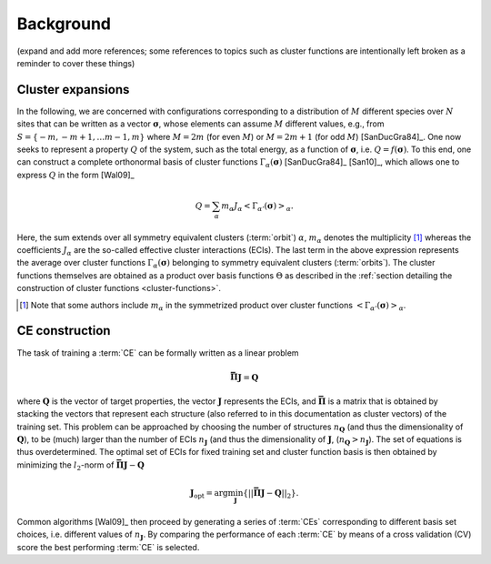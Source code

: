 .. _background:
.. index:: Background

Background
**********

(expand and add more references; some references to topics such as cluster
functions are intentionally left broken as a reminder to cover these things)

.. _cluster-expansions:
.. index::
   single: Cluster expansion; Formalism

Cluster expansions
==================

In the following, we are concerned with configurations corresponding to a
distribution of :math:`M` different species over :math:`N` sites that can be
written as a vector :math:`\boldsymbol{\sigma}`, whose elements can assume
:math:`M` different values, e.g., from :math:`S=\{-m, -m+1, \ldots m-1, m\}`
where :math:`M=2m` (for even :math:`M`) or :math:`M=2m+1` (for odd :math:`M`)
[SanDucGra84]_. One now seeks to represent a property :math:`Q` of the system,
such as the total energy, as a function of :math:`\boldsymbol{\sigma}`, i.e.
:math:`Q = f(\boldsymbol{\sigma})`. To this end, one can construct a
complete orthonormal basis of cluster functions
:math:`\Gamma_{\alpha}(\boldsymbol{\sigma})` [SanDucGra84]_ [San10]_, which
allows one to express :math:`Q` in the form [Wal09]_

.. math::

   Q
   = \sum_\alpha
   m_\alpha
   J_\alpha
   \left<\Gamma_{\alpha'}(\boldsymbol{\sigma})\right>_{\alpha}.

Here, the sum extends over all symmetry equivalent clusters  (:term:`orbit`)
:math:`\alpha`, :math:`m_{\alpha}` denotes the  multiplicity [#]_ whereas the
coefficients :math:`J_{\alpha}` are the  so-called effective cluster
interactions (ECIs). The last term in the  above expression represents the
average over cluster functions  :math:`\Gamma_{\alpha}(\boldsymbol{\sigma})`
belonging to symmetry  equivalent clusters (:term:`orbits`). The cluster
functions  themselves are obtained as a product over basis functions
:math:`\Theta` as described in the :ref:`section detailing the  construction of
cluster functions <cluster-functions>`.

.. todo:

   insert section on cluster functions

.. [#] Note that some authors include :math:`m_{\alpha}` in the
       symmetrized product over cluster functions
       :math:`\left<\Gamma_{\alpha'}(\boldsymbol{\sigma})\right>_{\alpha}`.


.. index::
   single: Cluster expansion; Construction

CE construction
===============

The task of training a :term:`CE` can be formally written as a linear problem

.. math::
   \mathbf{\bar{\Pi}} \boldsymbol{J} = \boldsymbol{Q}

where :math:`\boldsymbol{Q}` is the vector of target properties, the
vector :math:`\boldsymbol{J}` represents the ECIs, and
:math:`\mathbf{\bar{\Pi}}` is a matrix that is obtained by stacking
the vectors that represent each structure (also referred to in this
documentation as cluster vectors) of the training set. This problem
can be approached by choosing the number of structures
:math:`n_{\boldsymbol{Q}}` (and thus the dimensionality of
:math:`\boldsymbol{Q}`), to be (much) larger than the number of ECIs
:math:`n_{\boldsymbol{J}}` (and thus the dimensionality of
:math:`\boldsymbol{J}`,
(:math:`n_{\boldsymbol{Q}}>n_{\boldsymbol{J}}`). The set of equations
is thus overdetermined. The optimal set of ECIs for fixed training set
and cluster function basis is then obtained by minimizing the
:math:`l_2`-norm of :math:`\mathbf{\bar{\Pi}} \boldsymbol{J} -
\boldsymbol{Q}`

.. math::
   \boldsymbol{J}_{\text{opt}}
    = \arg\min_{\boldsymbol{J}}
   \left\{ || \mathbf{\bar{\Pi}} \boldsymbol{J}
    - \boldsymbol{Q} ||_2 \right\}.

Common algorithms [Wal09]_ then proceed by generating a series of :term:`CEs`
corresponding to different basis set choices, i.e. different values of
:math:`n_{\boldsymbol{J}}`. By comparing the performance of each :term:`CE` by
means of a cross validation (CV) score the best performing :term:`CE` is selected.

